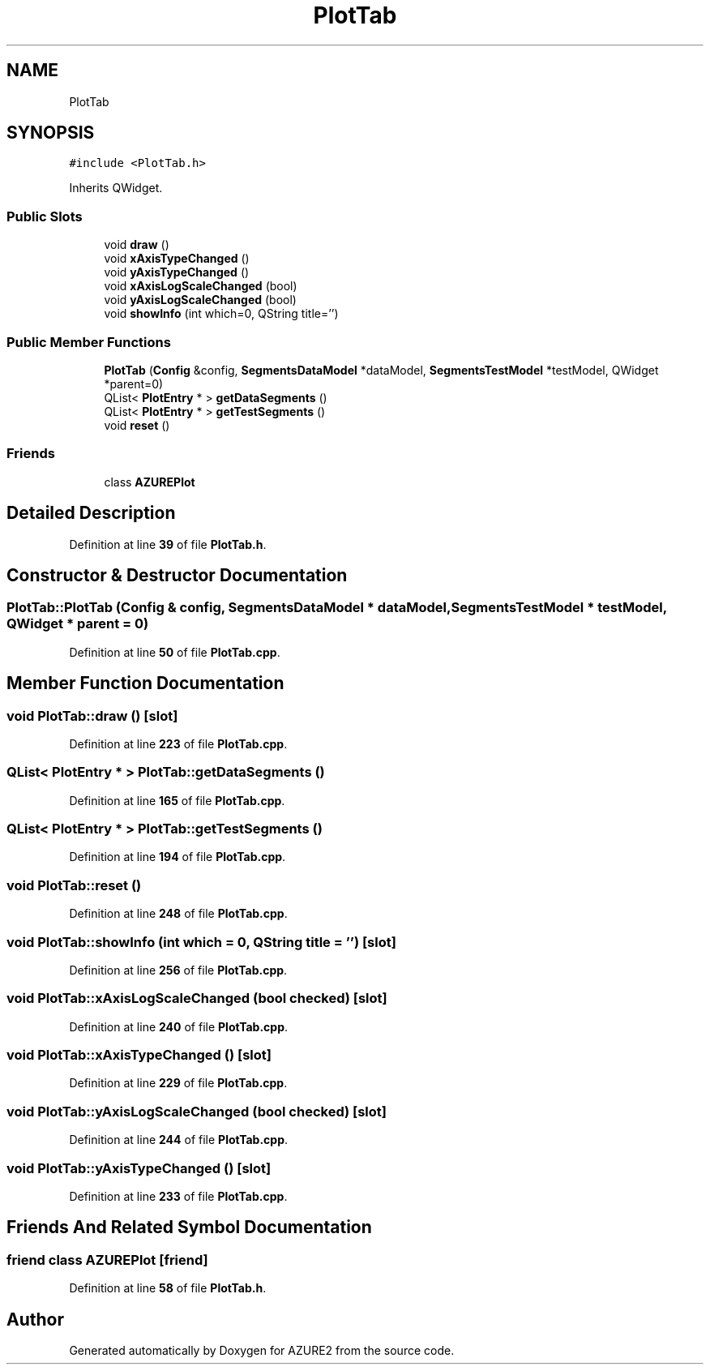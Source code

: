 .TH "PlotTab" 3AZURE2" \" -*- nroff -*-
.ad l
.nh
.SH NAME
PlotTab
.SH SYNOPSIS
.br
.PP
.PP
\fC#include <PlotTab\&.h>\fP
.PP
Inherits QWidget\&.
.SS "Public Slots"

.in +1c
.ti -1c
.RI "void \fBdraw\fP ()"
.br
.ti -1c
.RI "void \fBxAxisTypeChanged\fP ()"
.br
.ti -1c
.RI "void \fByAxisTypeChanged\fP ()"
.br
.ti -1c
.RI "void \fBxAxisLogScaleChanged\fP (bool)"
.br
.ti -1c
.RI "void \fByAxisLogScaleChanged\fP (bool)"
.br
.ti -1c
.RI "void \fBshowInfo\fP (int which=0, QString title='')"
.br
.in -1c
.SS "Public Member Functions"

.in +1c
.ti -1c
.RI "\fBPlotTab\fP (\fBConfig\fP &config, \fBSegmentsDataModel\fP *dataModel, \fBSegmentsTestModel\fP *testModel, QWidget *parent=0)"
.br
.ti -1c
.RI "QList< \fBPlotEntry\fP * > \fBgetDataSegments\fP ()"
.br
.ti -1c
.RI "QList< \fBPlotEntry\fP * > \fBgetTestSegments\fP ()"
.br
.ti -1c
.RI "void \fBreset\fP ()"
.br
.in -1c
.SS "Friends"

.in +1c
.ti -1c
.RI "class \fBAZUREPlot\fP"
.br
.in -1c
.SH "Detailed Description"
.PP 
Definition at line \fB39\fP of file \fBPlotTab\&.h\fP\&.
.SH "Constructor & Destructor Documentation"
.PP 
.SS "PlotTab::PlotTab (\fBConfig\fP & config, \fBSegmentsDataModel\fP * dataModel, \fBSegmentsTestModel\fP * testModel, QWidget * parent = \fC0\fP)"

.PP
Definition at line \fB50\fP of file \fBPlotTab\&.cpp\fP\&.
.SH "Member Function Documentation"
.PP 
.SS "void PlotTab::draw ()\fC [slot]\fP"

.PP
Definition at line \fB223\fP of file \fBPlotTab\&.cpp\fP\&.
.SS "QList< \fBPlotEntry\fP * > PlotTab::getDataSegments ()"

.PP
Definition at line \fB165\fP of file \fBPlotTab\&.cpp\fP\&.
.SS "QList< \fBPlotEntry\fP * > PlotTab::getTestSegments ()"

.PP
Definition at line \fB194\fP of file \fBPlotTab\&.cpp\fP\&.
.SS "void PlotTab::reset ()"

.PP
Definition at line \fB248\fP of file \fBPlotTab\&.cpp\fP\&.
.SS "void PlotTab::showInfo (int which = \fC0\fP, QString title = \fC''\fP)\fC [slot]\fP"

.PP
Definition at line \fB256\fP of file \fBPlotTab\&.cpp\fP\&.
.SS "void PlotTab::xAxisLogScaleChanged (bool checked)\fC [slot]\fP"

.PP
Definition at line \fB240\fP of file \fBPlotTab\&.cpp\fP\&.
.SS "void PlotTab::xAxisTypeChanged ()\fC [slot]\fP"

.PP
Definition at line \fB229\fP of file \fBPlotTab\&.cpp\fP\&.
.SS "void PlotTab::yAxisLogScaleChanged (bool checked)\fC [slot]\fP"

.PP
Definition at line \fB244\fP of file \fBPlotTab\&.cpp\fP\&.
.SS "void PlotTab::yAxisTypeChanged ()\fC [slot]\fP"

.PP
Definition at line \fB233\fP of file \fBPlotTab\&.cpp\fP\&.
.SH "Friends And Related Symbol Documentation"
.PP 
.SS "friend class \fBAZUREPlot\fP\fC [friend]\fP"

.PP
Definition at line \fB58\fP of file \fBPlotTab\&.h\fP\&.

.SH "Author"
.PP 
Generated automatically by Doxygen for AZURE2 from the source code\&.
